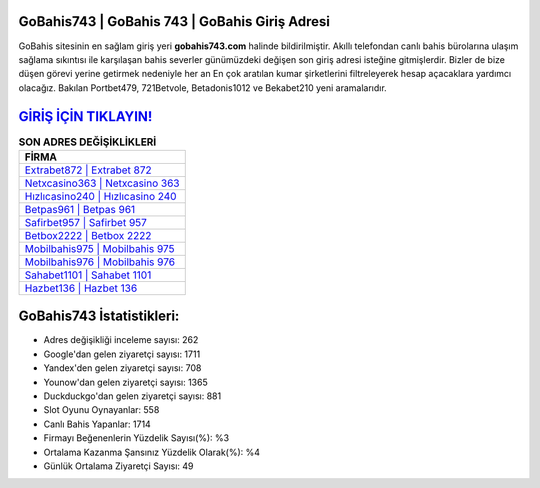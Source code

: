 ﻿GoBahis743 | GoBahis 743 | GoBahis Giriş Adresi
===================================

.. image:: images/gobahis-giris.jpg
   :width: 600
   
GoBahis sitesinin en sağlam giriş yeri **gobahis743.com** halinde bildirilmiştir. Akıllı telefondan canlı bahis bürolarına ulaşım sağlama sıkıntısı ile karşılaşan bahis severler günümüzdeki değişen son giriş adresi isteğine gitmişlerdir. Bizler de bize düşen görevi yerine getirmek nedeniyle her an En çok aratılan kumar şirketlerini filtreleyerek hesap açacaklara yardımcı olacağız. Bakılan Portbet479, 721Betvole, Betadonis1012 ve Bekabet210 yeni aramalarıdır.

`GİRİŞ İÇİN TIKLAYIN! <https://uclck.me/gonow>`_
==============

.. list-table:: **SON ADRES DEĞİŞİKLİKLERİ**
   :widths: 100
   :header-rows: 1

   * - FİRMA
   * - `Extrabet872 | Extrabet 872 <extrabet872-extrabet-872-extrabet-giris-adresi.html>`_
   * - `Netxcasino363 | Netxcasino 363 <netxcasino363-netxcasino-363-netxcasino-giris-adresi.html>`_
   * - `Hızlıcasino240 | Hızlıcasino 240 <hizlicasino240-hizlicasino-240-hizlicasino-giris-adresi.html>`_	 
   * - `Betpas961 | Betpas 961 <betpas961-betpas-961-betpas-giris-adresi.html>`_	 
   * - `Safirbet957 | Safirbet 957 <safirbet957-safirbet-957-safirbet-giris-adresi.html>`_ 
   * - `Betbox2222 | Betbox 2222 <betbox2222-betbox-2222-betbox-giris-adresi.html>`_
   * - `Mobilbahis975 | Mobilbahis 975 <mobilbahis975-mobilbahis-975-mobilbahis-giris-adresi.html>`_	 
   * - `Mobilbahis976 | Mobilbahis 976 <mobilbahis976-mobilbahis-976-mobilbahis-giris-adresi.html>`_
   * - `Sahabet1101 | Sahabet 1101 <sahabet1101-sahabet-1101-sahabet-giris-adresi.html>`_
   * - `Hazbet136 | Hazbet 136 <hazbet136-hazbet-136-hazbet-giris-adresi.html>`_
	 
GoBahis743 İstatistikleri:
===================================	 
* Adres değişikliği inceleme sayısı: 262
* Google'dan gelen ziyaretçi sayısı: 1711
* Yandex'den gelen ziyaretçi sayısı: 708
* Younow'dan gelen ziyaretçi sayısı: 1365
* Duckduckgo'dan gelen ziyaretçi sayısı: 881
* Slot Oyunu Oynayanlar: 558
* Canlı Bahis Yapanlar: 1714
* Firmayı Beğenenlerin Yüzdelik Sayısı(%): %3
* Ortalama Kazanma Şansınız Yüzdelik Olarak(%): %4
* Günlük Ortalama Ziyaretçi Sayısı: 49
